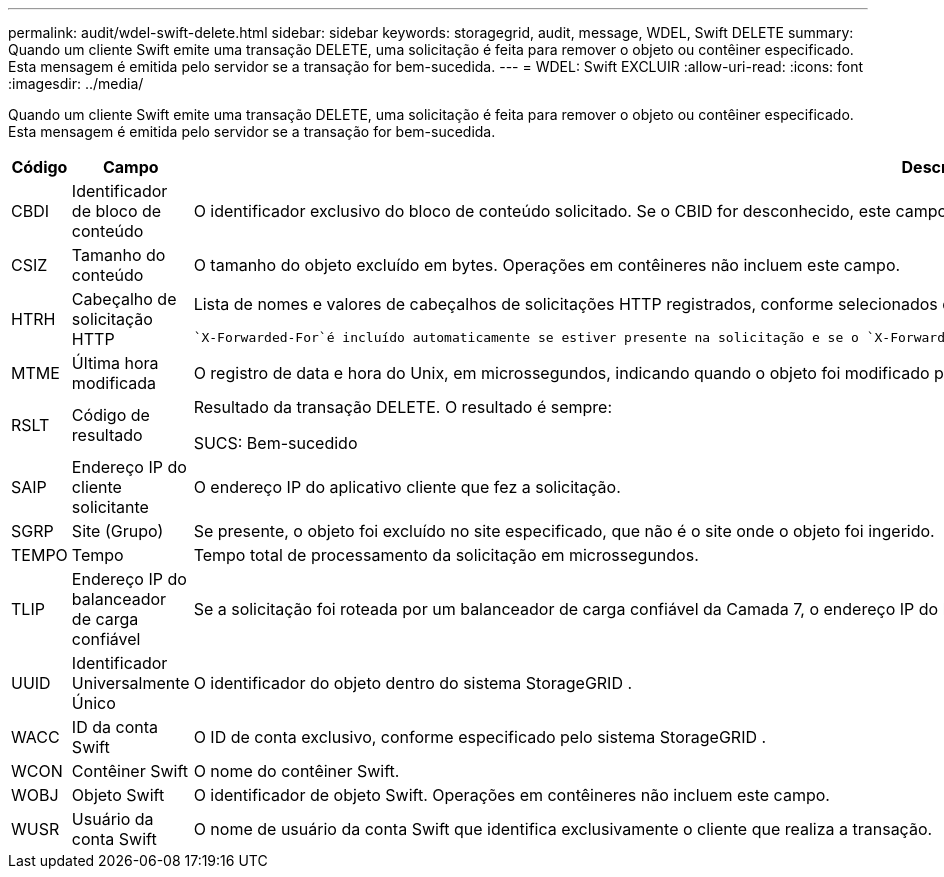 ---
permalink: audit/wdel-swift-delete.html 
sidebar: sidebar 
keywords: storagegrid, audit, message, WDEL, Swift DELETE 
summary: Quando um cliente Swift emite uma transação DELETE, uma solicitação é feita para remover o objeto ou contêiner especificado.  Esta mensagem é emitida pelo servidor se a transação for bem-sucedida. 
---
= WDEL: Swift EXCLUIR
:allow-uri-read: 
:icons: font
:imagesdir: ../media/


[role="lead"]
Quando um cliente Swift emite uma transação DELETE, uma solicitação é feita para remover o objeto ou contêiner especificado.  Esta mensagem é emitida pelo servidor se a transação for bem-sucedida.

[cols="1a,1a,4a"]
|===
| Código | Campo | Descrição 


 a| 
CBDI
 a| 
Identificador de bloco de conteúdo
 a| 
O identificador exclusivo do bloco de conteúdo solicitado.  Se o CBID for desconhecido, este campo será definido como 0.  Operações em contêineres não incluem este campo.



 a| 
CSIZ
 a| 
Tamanho do conteúdo
 a| 
O tamanho do objeto excluído em bytes.  Operações em contêineres não incluem este campo.



 a| 
HTRH
 a| 
Cabeçalho de solicitação HTTP
 a| 
Lista de nomes e valores de cabeçalhos de solicitações HTTP registrados, conforme selecionados durante a configuração.

 `X-Forwarded-For`é incluído automaticamente se estiver presente na solicitação e se o `X-Forwarded-For` valor é diferente do endereço IP do remetente da solicitação (campo de auditoria SAIP).



 a| 
MTME
 a| 
Última hora modificada
 a| 
O registro de data e hora do Unix, em microssegundos, indicando quando o objeto foi modificado pela última vez.



 a| 
RSLT
 a| 
Código de resultado
 a| 
Resultado da transação DELETE.  O resultado é sempre:

SUCS: Bem-sucedido



 a| 
SAIP
 a| 
Endereço IP do cliente solicitante
 a| 
O endereço IP do aplicativo cliente que fez a solicitação.



 a| 
SGRP
 a| 
Site (Grupo)
 a| 
Se presente, o objeto foi excluído no site especificado, que não é o site onde o objeto foi ingerido.



 a| 
TEMPO
 a| 
Tempo
 a| 
Tempo total de processamento da solicitação em microssegundos.



 a| 
TLIP
 a| 
Endereço IP do balanceador de carga confiável
 a| 
Se a solicitação foi roteada por um balanceador de carga confiável da Camada 7, o endereço IP do balanceador de carga.



 a| 
UUID
 a| 
Identificador Universalmente Único
 a| 
O identificador do objeto dentro do sistema StorageGRID .



 a| 
WACC
 a| 
ID da conta Swift
 a| 
O ID de conta exclusivo, conforme especificado pelo sistema StorageGRID .



 a| 
WCON
 a| 
Contêiner Swift
 a| 
O nome do contêiner Swift.



 a| 
WOBJ
 a| 
Objeto Swift
 a| 
O identificador de objeto Swift.  Operações em contêineres não incluem este campo.



 a| 
WUSR
 a| 
Usuário da conta Swift
 a| 
O nome de usuário da conta Swift que identifica exclusivamente o cliente que realiza a transação.

|===